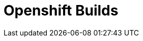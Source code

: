 // Do not edit directly!
// This file was generated by camel-quarkus-maven-plugin:update-extension-doc-page

= Openshift Builds
:cq-artifact-id: camel-quarkus-kubernetes
:cq-artifact-id-base: kubernetes
:cq-native-supported: true
:cq-status: Stable
:cq-deprecated: false
:cq-jvm-since: 1.0.0
:cq-native-since: 1.0.0
:cq-camel-part-name: openshift-builds
:cq-camel-part-title: Openshift Builds
:cq-camel-part-description: Perform operations on OpenShift Builds.
:cq-extension-page-title: Kubernetes

